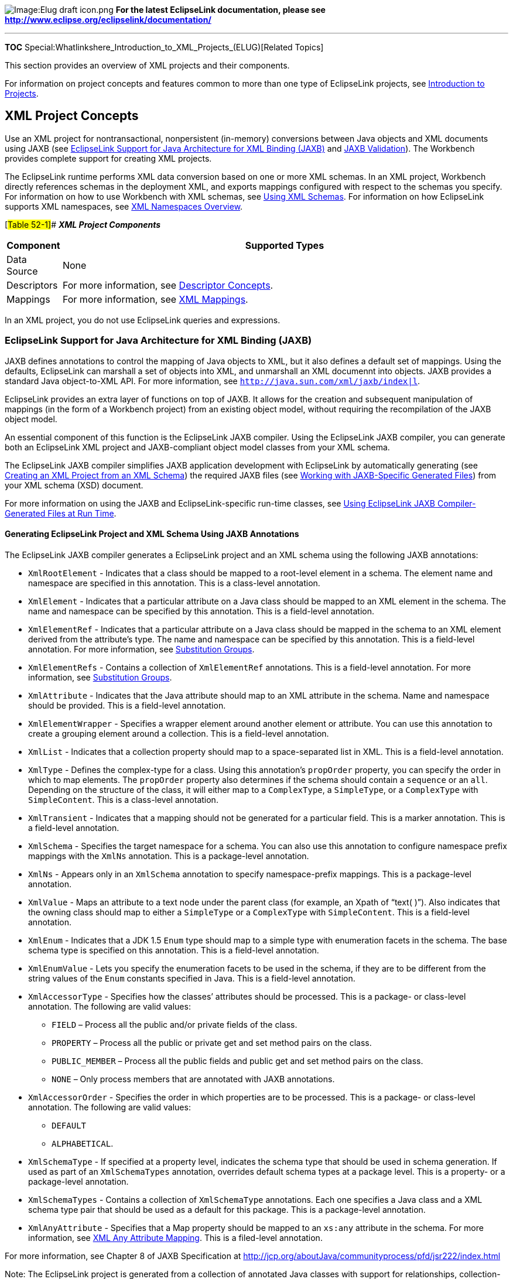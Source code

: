 image:Elug_draft_icon.png[Image:Elug draft
icon.png,title="Image:Elug draft icon.png"] *For the latest EclipseLink
documentation, please see
http://www.eclipse.org/eclipselink/documentation/*

'''''

*TOC* Special:Whatlinkshere_Introduction_to_XML_Projects_(ELUG)[Related
Topics]

This section provides an overview of XML projects and their components.

For information on project concepts and features common to more than one
type of EclipseLink projects, see
link:Introduction%20to%20Projects_(ELUG)[Introduction to Projects].

== XML Project Concepts

Use an XML project for nontransactional, nonpersistent (in-memory)
conversions between Java objects and XML documents using JAXB (see
link:#EclipseLink_Support_for_Java_Architecture_for_XML_Binding_(JAXB)[EclipseLink
Support for Java Architecture for XML Binding (JAXB)] and
link:#JAXB_Validation[JAXB Validation]). The Workbench provides complete
support for creating XML projects.

The EclipseLink runtime performs XML data conversion based on one or
more XML schemas. In an XML project, Workbench directly references
schemas in the deployment XML, and exports mappings configured with
respect to the schemas you specify. For information on how to use
Workbench with XML schemas, see
link:Using%20Workbench%20(ELUG)#Using_XML_Schemas[Using XML Schemas].
For information on how EclipseLink supports XML namespaces, see
link:Introduction%20to%20Projects_(ELUG)#XML_Namespaces_Overview[XML
Namespaces Overview].

[#Table 52-1]## *_XML Project Components_*

[width="100%",cols="<11%,<89%",options="header",]
|===
|*Component* |*Supported Types*
|Data Source |None

|Descriptors |For more information, see
link:Introduction%20to%20XML%20Descriptors%20(ELUG)#Descriptor_Concepts[Descriptor
Concepts].

|Mappings |For more information, see link:XML_Mappings_(ELUG)[XML
Mappings].
|===

In an XML project, you do not use EclipseLink queries and expressions.

=== EclipseLink Support for Java Architecture for XML Binding (JAXB)

JAXB defines annotations to control the mapping of Java objects to XML,
but it also defines a default set of mappings. Using the defaults,
EclipseLink can marshall a set of objects into XML, and unmarshall an
XML documennt into objects. JAXB provides a standard Java object-to-XML
API. For more information, see
http://java.sun.com/xml/jaxb/index%7Cl[`+http://java.sun.com/xml/jaxb/index|l+`].

EclipseLink provides an extra layer of functions on top of JAXB. It
allows for the creation and subsequent manipulation of mappings (in the
form of a Workbench project) from an existing object model, without
requiring the recompilation of the JAXB object model.

An essential component of this function is the EclipseLink JAXB
compiler. Using the EclipseLink JAXB compiler, you can generate both an
EclipseLink XML project and JAXB-compliant object model classes from
your XML schema.

The EclipseLink JAXB compiler simplifies JAXB application development
with EclipseLink by automatically generating (see
link:Creating%20an%20XML%20Project%20(ELUG)[Creating an XML Project from
an XML Schema]) the required JAXB files (see
link:#Working_with_JAXB-Specific_Generated_Files[Working with
JAXB-Specific Generated Files]) from your XML schema (XSD) document.

For more information on using the JAXB and EclipseLink-specific run-time
classes, see
link:#Using_EclipseLink_JAXB_Compiler-Generated_Files_at_Run_Time[Using
EclipseLink JAXB Compiler-Generated Files at Run Time].

==== Generating EclipseLink Project and XML Schema Using JAXB Annotations

The EclipseLink JAXB compiler generates a EclipseLink project and an XML
schema using the following JAXB annotations:

* `+XmlRootElement+` - Indicates that a class should be mapped to a
root-level element in a schema. The element name and namespace are
specified in this annotation. This is a class-level annotation.
* `+XmlElement+` - Indicates that a particular attribute on a Java class
should be mapped to an XML element in the schema. The name and namespace
can be specified by this annotation. This is a field-level annotation.
* `+XmlElementRef+` - Indicates that a particular attribute on a Java
class should be mapped in the schema to an XML element derived from the
attribute’s type. The name and namespace can be specified by this
annotation. This is a field-level annotation. For more information, see
link:Introduction%20to%20XML%20Mappings%20(ELUG)#Substitution_Groups[Substitution
Groups].
* `+XmlElementRefs+` - Contains a collection of `+XmlElementRef+`
annotations. This is a field-level annotation. For more information, see
link:Introduction%20to%20XML%20Mappings%20(ELUG)#Substitution_Groups[Substitution
Groups].
* `+XmlAttribute+` - Indicates that the Java attribute should map to an
XML attribute in the schema. Name and namespace should be provided. This
is a field-level annotation.
* `+XmlElementWrapper+` - Specifies a wrapper element around another
element or attribute. You can use this annotation to create a grouping
element around a collection. This is a field-level annotation.
* `+XmlList+` - Indicates that a collection property should map to a
space-separated list in XML. This is a field-level annotation.
* `+XmlType+` - Defines the complex-type for a class. Using this
annotation’s `+propOrder+` property, you can specify the order in which
to map elements. The `+propOrder+` property also determines if the
schema should contain a `+sequence+` or an `+all+`. Depending on the
structure of the class, it will either map to a `+ComplexType+`, a
`+SimpleType+`, or a `+ComplexType+` with `+SimpleContent+`. This is a
class-level annotation.
* `+XmlTransient+` - Indicates that a mapping should not be generated
for a particular field. This is a marker annotation. This is a
field-level annotation.
* `+XmlSchema+` - Specifies the target namespace for a schema. You can
also use this annotation to configure namespace prefix mappings with the
`+XmlNs+` annotation. This is a package-level annotation.
* `+XmlNs+` - Appears only in an `+XmlSchema+` annotation to specify
namespace-prefix mappings. This is a package-level annotation.
* `+XmlValue+` - Maps an attribute to a text node under the parent class
(for example, an Xpath of "`text( )`"). Also indicates that the owning
class should map to either a `+SimpleType+` or a `+ComplexType+` with
`+SimpleContent+`. This is a field-level annotation.
* `+XmlEnum+` - Indicates that a JDK 1.5 `+Enum+` type should map to a
simple type with enumeration facets in the schema. The base schema type
is specified on this annotation. This is a field-level annotation.
* `+XmlEnumValue+` - Lets you specify the enumeration facets to be used
in the schema, if they are to be different from the string values of the
`+Enum+` constants specified in Java. This is a field-level annotation.
* `+XmlAccessorType+` - Specifies how the classes’ attributes should be
processed. This is a package- or class-level annotation. The following
are valid values:
** `+FIELD+` – Process all the public and/or private fields of the
class.
** `+PROPERTY+` – Process all the public or private get and set method
pairs on the class.
** `+PUBLIC_MEMBER+` – Process all the public fields and public get and
set method pairs on the class.
** `+NONE+` – Only process members that are annotated with JAXB
annotations.
* `+XmlAccessorOrder+` - Specifies the order in which properties are to
be processed. This is a package- or class-level annotation. The
following are valid values:
** `+DEFAULT+`
** `+ALPHABETICAL+`.
* `+XmlSchemaType+` - If specified at a property level, indicates the
schema type that should be used in schema generation. If used as part of
an `+XmlSchemaTypes+` annotation, overrides default schema types at a
package level. This is a property- or a package-level annotation.
* `+XmlSchemaTypes+` - Contains a collection of `+XmlSchemaType+`
annotations. Each one specifies a Java class and a XML schema type pair
that should be used as a default for this package. This is a
package-level annotation.
* `+XmlAnyAttribute+` - Specifies that a Map property should be mapped
to an `+xs:any+` attribute in the schema. For more information, see
link:Introduction%20to%20XML%20Mappings%20(ELUG)#XML_Any_Attribute_Mapping[XML
Any Attribute Mapping]. This is a filed-level annotation.

For more information, see Chapter 8 of JAXB Specification at
http://jcp.org/aboutJava/communityprocess/pfd/jsr222/index.html

Note: The EclipseLink project is generated from a collection of
annotated Java classes with support for relationships, collection-style
mappings, and JDK 1.5 enumerations.

The schema is generated from a set of annotated Java classes with
support for relationships.

==== Working with JAXB-Specific Generated Files

The EclipseLink JAXB compiler generates the following JAXB-specific
files from your XSD:

* link:#Implementation_Classes[Implementation Classes]

The JAXB runtime uses these files as specified by the JAXB
specification.

All JAXB-specific files are generated in the output directory you
define, and in the subdirectories implied by the target package name you
define. For more information about EclipseLink JAXB binding compiler
options, see
link:Creating%20an%20XML%20Project%20(ELUG)#Creating_an_XML_Project_from_an_XML_SchemaCreating_an_XML_Project_from_an_XML_Schema[Creating
an XML Project from an XML SchemaCreating an XML Project from an XML
Schema].

Before you compile your generated classes, be sure to configure your IDE
classpath to include `+<+`_`+ECLIPSELINK_HOME+`_`+>\lib\xml.jar+`. For
an example, see
link:Using%20an%20Integrated%20Development%20Environment%20(ELUG)[Using
an Integrated Development Environment].

===== Implementation Classes

All implementation classes are named according to the content, element,
or implementation `+name+` attribute defined in the XSD.

The generated implementation classes are simple domain classes, with
private attributes for each JAXB property, and public `+get+` and
`+set+` methods that return or set attribute values.

==== Using EclipseLink JAXB Compiler-Generated Files at Run Time

At run time, you can access the EclipseLink JAXB compiler-generated
files by doing the following:

* Using EclipseLink `+XMLContext+` (see
link:#How_to_Use_EclipseLink_XMLContext[How to Use EclipseLink
XMLContext])
* Using EclipseLink `+XMLBinder+` (see
link:#How_to_Use_EclipseLink_XMLBinder[How to Use EclipseLink
XMLBinder])
* Using EclipseLink `+JAXBContext+` (see
link:#How_to_Use_JAXBContext[How to Use JAXBContext])

===== How to Use EclipseLink XMLContext

EclipseLink provides an `+org.eclipse.persistence.ox.XMLContext+` class
with which you can create instances of EclipseLink `+XMLMarshaller+`,
`+XMLUnmarshaller+`, `+XMLBinder+` (see
link:#How_to_Use_EclipseLink_XMLBinder[How to Use EclipseLink
XMLBinder]), and `+XMLValidator+`.

The `+XMLContext+` is thread-safe. For example, if multiple threads
accessing the same `+XMLContext+` object request an `+XMLMarshaller+`,
each will receive their own instance of `+XMLMarshaller+`, so any state
that the `+XMLMarshaller+` maintains will be unique to that process. By
using the `+XMLContext+`, you can use EclipseLink XML in multithreaded
architectures, such as the binding layer for Web services. Create the
`+XMLContext+` using its constructor method and by passing in the
session name defined in the `+sessions.xml+` file, as the following
example shows:

`+XMLContext context = new XMLContext("mysession");+`

You can also create the `+XMLContext+` from multiple sessions using a
colon separated list of session names, as the following example shows:

`+XMLContext context = new XMLContext("session1:session2:session3");+`

Use the `+XMLContext+` to create an EclipseLink `+XMLMarshaller+`,
`+XMLUnmarshaller+`, `+XMLBinder+`, and `+XMLValidator+`, as follows:

`+XMLMarshaller marshaller = context.createMarshaller();+`
`+marshaller.marshal(myObject, outputStream);+`
`+marshaller.setFormattedOutput(true);+`

`+XMLUnmarshaller unmarshaller = context.createUnmarshaller();+`
`+Employee emp = (Employee)unmarshaller.unmarshal(new File("employee.xml"));+`

`+XMLBinder binder = context.createBinder();+`
`+Address add = (Address)binder.unmarshal(myElement);+`

`+XMLValidator validator = context.createValidator();+`
`+boolean isValid = validator.validate(emp);+`

Using the `+XMLContext+` `+getDocumentPreservationPolicy+` method, you
can retrieve this context’s document preservation policy in a form of
the `+DocumentPreservationPolicy+` object. This object’s API lets you
specify the position of newly added to the node elements, as well as
disable the addition of new elements.

===== How to Use Marshal and Unmarshal Events

You can provide EclipseLink `+XMLMarshaller+` and `+XMLUnmarshaller+`
with additional functionality at run time by registering them with a
listener to handle specific event callbacks. This allows for extra
processing on a business object either immediately before, or
immediately after an object is written to or read from XML.

There are two types of event callbacks that you can handle in two
different ways:

[arabic]
. To handle listener-based callbacks, set an event handler on an
instance of `+XMLMarshaller+` or `+XMLUnmarshaller+` that implements a
required interface, such as `+XMLMarshalListener+` or
`+XMLUnmarshalListener+`. The events are triggered on the marshaller or
unmarshaller’s listener for any classes being marshalled or
unmarshalled.
. To handle class-specific callbacks, you need to provide the required
callback methods on your business objects.

[width="100%",cols="<100%",]
|===
|*Note:* If you specify both the listener and the business object
callbacks, the class-specific method will be invoked before the listener
event.
|===

This example shows how to create your custom event listeners.

[#Example 52-33]## *_Implementing the EclipseLink XMLMarhsalListener and
XMLUnmarhsalListener Interfaces_*

`+public class EmployeeMarshalListener implements XMLMarshalListener {+`

`+   public void beforeMarshal(Object target) {+`
`+       // do something+` `+   }+`

`+   public void afterMarshal(Object target) {+`
`+       // do something+` `+   }+` `+)+`

`+public class EmployeeUnmarshalListener implements XMLUnmarshalListener {+`

`+   public void beforeUnmarshal(Object target, Object parent) {+`
`+       // do something+` `+   }+`

`+   public void afterUnmarshal(Object target, Object parent) {+`
`+       // do something+` `+   }+` `+}+`

The following examples show how to use the listeners in your
application.

[#Example 52-34]## *_Using the Marshal Listener_*

`+...+` `+XMLMarshaller marshaller = context.createMarshaller();+`
`+marshaller.setMarshalListener(new EmployeeMarshalListener());+`
`+marshaller.marshal(myObject, System.out);+` `+...+`

[#Example 52-35]## *_Using the Unmarshal Listener_*

`+...+` `+XMLUnmarshaller unmarshaller = context.createUnmarshaller();+`
`+unmarshaller.setUnmarshalListener(new EmployeeUnmarshalListener());+`
`+Object myObject = unmarshaller.unmarshal(myFile); +` `+...+`

===== How to Use EclipseLink XMLBinder

`+XMLBinder+` is a run-time class that allows you to preserve a document
that you have unmarshalled, as well as to resynchronize that document
with the unmarshalled objects at any time.

[width="100%",cols="<100%",]
|===
|*Note:* This functionality is based on the JAXB binder API
(`+javax.xml.bind.Binder+`). This is an addition to the design-time
method of document preservation.
|===

When the `+XMLBinder+` unmarshalls XML nodes into mapping objects, and
then performs an update operation, it preserves not only the order of
elements, but also the comments from an original XML document using the
cached value. This way, both the returned node and the cached node are
identical and reflect the preserved document. When adding new elements,
EclipseLink `+XMLBinder+` places them at the correct location (relative
to other mapped content) in the node.

When unmarshalling a document that contains only unmapped content,
setting some values and then marshalling, the `+XMLBinder+` adds new
elements before existing unmapped data, such as comments and processing
instructions.

This example demonstrates how you can unmarshall a document using an
instance of an `+XMLBinder+`.

[#Example 52-2]## *_Unmarshalling a Document Using XMLBinder_*

`+XMLContext conext = new XMLContext(myProject);+`
`+XMLBinder binder = context.createBinder();+`
`+Employee emp = (Employee) binder.unmarshal(myDocument);+`

In the preceding example, `+emp+` is the root object that was
unmarshalled from the provided document. The binder maintains references
to the original XML document as well as objects generated during the
unmarshall operation.

The following example demonstrates how you can make changes to the
object (`+Employee+`) and update the XML document using an instance of
an `+XMLBinder+`.

[#''Example 52-3]## *Making Changes to an Object and to Updating XML
Using XMLBinder*’’

`+...+` `+emp.setPhoneNumber("123-4567");+` `+binder.updateXML(emp);+`

In the preceding example, the `+updateXML+` method will update the
cached node in the binder. Note that the cached node preserves the
document, including comments, as the following example shows:

`+   +` `+      +``+John Smith +` `+      +``+123-4567+` `+   +`

The following example demonstrates how you can obtain an associated node
for a subobject (`+Address+`) of the `+Employee+` using an instance of
an `+XMLBinder+`.

[#Example 52-4]## *_Obtaining an Associated Node Using XMLBinder_*

`+...+` `+Address addr = emp.getAddress();+`
`+Node addressNode = binder.getXMLNode(addr);+`

In the preceding example, the returned node (`+addressNode+`) is the XML
node in the original XML document that was used to build this employee’s
`+Address+` object.

This example demonstrates how you can make changes to an XML node and
update objects (`+Address+`) of the `+Employee+` using an instance of an
`+XMLBinder+`.

[#Example 52-5]## *_Making Changes to an XML Node and Updating Objects
Using XMLBinder_*

`+...+` `+addressNode.setAttribute("apt-no", "1527");+`
`+Address updatedAddressNode = binder.updateObject(addressNode);+`

In the preceding example, the address returned from the binder operation
is the original Address object created during the unmarshall operation,
but now it contains the updated apartment number information from the
XML document.

===== How to Use JAXBContext

You can create an instance of `+JAXBContext+` from a collection of
classes that are to be bound to XML. This will generate a EclipseLink
project from the classes dynamically at run time.

Using the instance of `+JAXBContext+` you can obtain `+Marshaller+` and
`+Unmarshaller+` instances to operate on those classes, as the
link:#Example_52-6[Creating and Using JAXBContext] example shows. Note
that this example assumes that you configure your application classpath
to include your domain object class files.

[#Example 52-6]## *_Creating and Using JAXBContext_*

`+Class[] classes = {Employee.class, Address.class, Department.class};+`
`+JAXBContext jaxbContext = JAXBContext.newInstance(classes);+`
`+Marshaller marshaller = jaxbContext.createMarshaller();+`
`+marshaller.marshal(myEmployee, myOutput);+`

[cols="<",]
|===
|*Note:* The `+JAXBContext+` object is thread-safe.
|===

===== How to Use JAXBElement

EclipseLink lets you marshal to and unmarshal from `+JAXBElement+`
types. The `+javax.xml.bind.JAXBElement+` class provides access to the
following basic properties of an XML element:

* its qualified name, which is composed of `+{target namespace}+` and
`+{name}+`
* its value, which is an instance of the Java class binding of its
`+{type definition}+`
* whether or not the element’s content is `+{nillable}+`

EclipseLink supports the following JAXB element marshal API defined in
the `+Marshaller+`:

* `+marshal(java.lang.Object jaxbElement, java.io.Writer writer)+`
* `+marshal(java.lang.Object jaxbElement, java.io.OutputStream os)+`
* `+marshal(java.lang.Object jaxbElement, org.xml.sax.ContentHandler)+`
* `+marshal(java.lang.Object jaxbElement, javax.xml.transform.Result)+`
* `+marshal(java.lang.Object jaxbElement, org.w3c.dom.Node)+`
* `+marshal(java.lang.Object jaxbElement, javax.xml.stream.XMLStreamWriter writer)+`

[width="100%",cols="<100%",]
|===
|*Note:* If the first parameter is not a `+JAXBElement+` instance, the
marshal operation will throw an
`+org.eclipse.persistence.exceptions.XMLMarshalException.MARSHAL_EXCEPTION+`.
|===

EclipseLink provides implementation of the following JAXB element
unmarshal API defined in the `+Unarshaller+`:

* `+JAXBElement+``+unmarshal(org.w3c.dom.Node node, Class+``+declaredType)+`
* `+JAXBElement+``+unmarshal(javax.xml.transform.Source source, Class+``+declaredType)+`
* `+JAXBElement+``+unmarshal(javax.xml.stream.XMLStreamReader streamReader, Class+``+declaredType)+`
* `+JAXBElement+``+unmarshal(javax.xml.stream.XMLEventReader eventReader, Class+``+declaredType)+`

=== JAXB Validation

EclipseLink can validate both complete object trees and subtrees against
the XML schema that was used to generate the implementation classes. In
addition, EclipseLink will validate both root objects (objects that
correspond to the root element of the XML document) and nonroot objects
against the schema used to generate the object’s implementation class.

When validating an object tree, EclipseLink performs the following
checks (in order):

[arabic]
. Check that element appears in the document at the specified location.
. If *maxOccurs* or *minOccurs* is specified, check number of elements.
. If *type* is specified, check that element value satisfies the type
constraints.
. If a *fixed value* is specified, check that the element value matches
it.
. If *restrictions* (length, patterns, enumerations, and so on) are
specified, check that the element value satisfies it.
. If an *ID* type is specified during a `+validateRoot+` operation,
check that the ID value is unique in the document.
. If an *IDREF* type is specified during a `+validateRoot+` operation,
check that the ID referenced exists in the document.

If validation errors are encountered, EclipseLink stops validating the
object tree and creates a `+ValidationEvent+` object, according to the
JAXB specification. If an error occurs in a subobject, EclipseLink will
not validate further down that object’s subtree.

For more information on using EclipseLink XML to perform validation, see
link:#Using_EclipseLink_JAXB_Compiler-Generated_Files_at_Run_Time[Using
EclipseLink JAXB Compiler-Generated Files at Run Time].

For additional information on JAXB and validation, refer to the JAXB
specification at
http://java.sun.com/xml/jaxb/[`+http://java.sun.com/xml/jaxb/+`].

'''''

_link:EclipseLink_User's_Guide_Copyright_Statement[Copyright Statement]_

Category:_EclipseLink_User's_Guide[Category: EclipseLink User’s Guide]
Category:_Release_1[Category: Release 1] Category:_Concept[Category:
Concept] Category:_XML[Category: XML]
